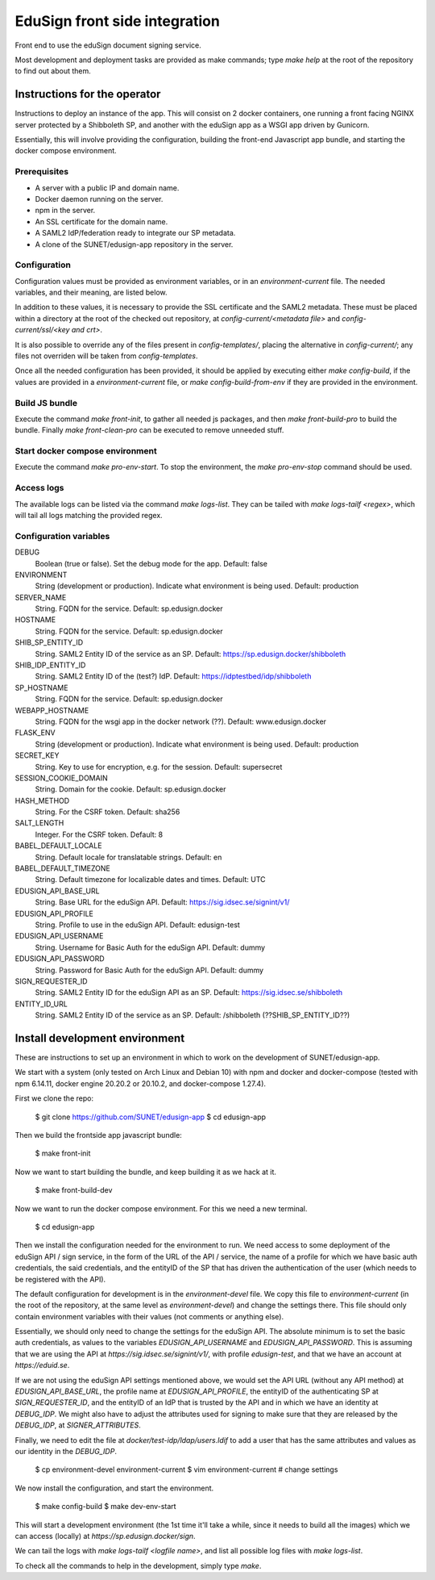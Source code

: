 
EduSign front side integration
==============================

Front end to use the eduSign document signing service.

Most development and deployment tasks are provided as make commands; type `make
help` at the root of the repository to find out about them.

Instructions for the operator
-----------------------------

Instructions to deploy an instance of the app. This will consist on 2 docker
containers, one running a front facing NGINX server protected by a Shibboleth
SP, and another with the eduSign app as a WSGI app driven by Gunicorn.

Essentially, this will involve providing the configuration, building the
front-end Javascript app bundle, and starting the docker compose environment.

Prerequisites
.............

* A server with a public IP and domain name.
* Docker daemon running on the server.
* npm in the server.
* An SSL certificate for the domain name.
* A SAML2 IdP/federation ready to integrate our SP metadata.
* A clone of the SUNET/edusign-app repository in the server.

Configuration
.............

Configuration values must be provided as environment variables, or in an
`environment-current` file.  The needed variables, and their meaning, are
listed below.

In addition to these values, it is necessary to provide the SSL certificate and
the SAML2 metadata. These must be placed within a directory at the root of the
checked out repository, at `config-current/<metadata file>` and
`config-current/ssl/<key and crt>`.

It is also possible to override any of the files present in `config-templates/`,
placing the alternative in `config-current/`; any files not overriden will be
taken from `config-templates`.

Once all the needed configuration has been provided, it should be applied by
executing either `make config-build`, if the values are provided in a
`environment-current` file, or `make config-build-from-env` if they are
provided in the environment.

Build JS bundle
...............

Execute the command `make front-init`, to gather all needed js packages, and
then `make front-build-pro` to build the bundle. Finally `make front-clean-pro`
can be executed to remove unneeded stuff.

Start docker compose environment
................................

Execute the command `make pro-env-start`. To stop the environment, the `make
pro-env-stop` command should be used.

Access logs
...........

The available logs can be listed via the command `make logs-list`. They can be
tailed with `make logs-tailf <regex>`, which will tail all logs matching the
provided regex.

Configuration variables
.......................

DEBUG
    Boolean (true or false). Set the debug mode for the app. Default: false

ENVIRONMENT
    String (development or production). Indicate what environment is being used. Default: production

SERVER_NAME
    String. FQDN for the service. Default: sp.edusign.docker

HOSTNAME
    String. FQDN for the service. Default: sp.edusign.docker

SHIB_SP_ENTITY_ID
    String. SAML2 Entity ID of the service as an SP. Default: https://sp.edusign.docker/shibboleth

SHIB_IDP_ENTITY_ID
    String. SAML2 Entity ID of the (test?) IdP. Default: https://idptestbed/idp/shibboleth


SP_HOSTNAME
    String. FQDN for the service. Default: sp.edusign.docker

WEBAPP_HOSTNAME
    String. FQDN for the wsgi app in the docker network (??). Default: www.edusign.docker

FLASK_ENV
    String (development or production). Indicate what environment is being used. Default: production

SECRET_KEY
    String. Key to use for encryption, e.g. for the session. Default: supersecret

SESSION_COOKIE_DOMAIN
    String. Domain for the cookie. Default: sp.edusign.docker

HASH_METHOD
    String. For the CSRF token. Default: sha256

SALT_LENGTH
    Integer. For the CSRF token. Default: 8

BABEL_DEFAULT_LOCALE
    String. Default locale for translatable strings. Default: en

BABEL_DEFAULT_TIMEZONE
    String. Default timezone for localizable dates and times. Default: UTC

EDUSIGN_API_BASE_URL
    String. Base URL for the eduSign API. Default: https://sig.idsec.se/signint/v1/

EDUSIGN_API_PROFILE
    String. Profile to use in the eduSign API. Default: edusign-test

EDUSIGN_API_USERNAME
    String. Username for Basic Auth for the eduSign API. Default: dummy

EDUSIGN_API_PASSWORD
    String. Password for Basic Auth for the eduSign API. Default: dummy

SIGN_REQUESTER_ID
    String. SAML2 Entity ID for the eduSign API as an SP. Default: https://sig.idsec.se/shibboleth

ENTITY_ID_URL
    String. SAML2 Entity ID of the service as an SP. Default: /shibboleth (??SHIB_SP_ENTITY_ID??)

Install development environment
-------------------------------

These are instructions to set up an environment in which to work on the
development of SUNET/edusign-app.

We start with a system (only tested on Arch Linux and Debian 10) with npm and
docker and docker-compose (tested with npm 6.14.11, docker engine 20.20.2 or
20.10.2, and docker-compose 1.27.4).

First we clone the repo:

 $ git clone https://github.com/SUNET/edusign-app
 $ cd edusign-app

Then we build the frontside app javascript bundle:

 $ make front-init

Now we want to start building the bundle, and keep building it as we hack at
it.

 $ make front-build-dev

Now we want to run the docker compose environment. For this we need a new
terminal.

 $ cd edusign-app

Then we install the configuration needed for the environment to run. We need
access to some deployment of the eduSign API / sign service, in the form of the
URL of the API / service, the name of a profile for which we have basic auth
credentials, the said credentials, and the entityID of the SP that has driven
the authentication of the user (which needs to be registered with the API).

The default configuration for development is in the `environment-devel` file.
We copy this file to `environment-current` (in the root of the repository, at
the same level as `environment-devel`) and change the settings there. This file
should only contain environment variables with their values (not comments or
anything else).

Essentially, we should only need to change the settings for the eduSign API.
The absolute minimum is to set the basic auth credentials, as values to the
variables `EDUSIGN_API_USERNAME` and `EDUSIGN_API_PASSWORD`. This is assuming
that we are using the API at `https://sig.idsec.se/signint/v1/`, with profile
`edusign-test`, and that we have an account at `https://eduid.se`.

If we are not using the eduSign API settings mentioned above, we would set the
API URL (without any API method) at `EDUSIGN_API_BASE_URL`, the profile name at
`EDUSIGN_API_PROFILE`, the entityID of the authenticating SP at
`SIGN_REQUESTER_ID`, and the entityID of an IdP that is trusted by the API and
in which we have an identity at `DEBUG_IDP`. We might also have to adjust the
attributes used for signing to make sure that they are released by the
`DEBUG_IDP`, at `SIGNER_ATTRIBUTES`.

Finally, we need to edit the file at `docker/test-idp/ldap/users.ldif` to add a
user that has the same attributes and values as our identity in the
`DEBUG_IDP`.

 $ cp environment-devel environment-current
 $ vim environment-current  # change settings

We now install the configuration, and start the environment.

 $ make config-build
 $ make dev-env-start

This will start a development environment (the 1st time it'll take a while,
since it needs to build all the images) which we can access (locally) at
`https://sp.edusign.docker/sign`.

We can tail the logs with `make logs-tailf <logfile name>`, and list all
possible log files with `make logs-list`.

To check all the commands to help in the development, simply type `make`.
